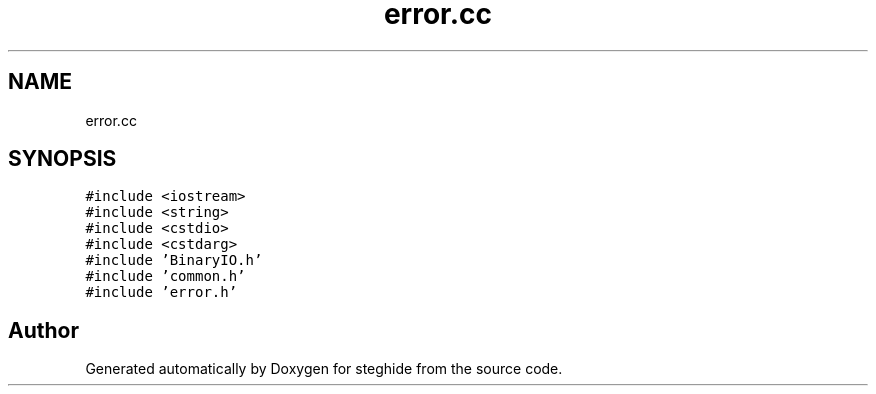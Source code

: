 .TH "error.cc" 3 "Thu Aug 17 2017" "Version 0.5.1" "steghide" \" -*- nroff -*-
.ad l
.nh
.SH NAME
error.cc
.SH SYNOPSIS
.br
.PP
\fC#include <iostream>\fP
.br
\fC#include <string>\fP
.br
\fC#include <cstdio>\fP
.br
\fC#include <cstdarg>\fP
.br
\fC#include 'BinaryIO\&.h'\fP
.br
\fC#include 'common\&.h'\fP
.br
\fC#include 'error\&.h'\fP
.br

.SH "Author"
.PP 
Generated automatically by Doxygen for steghide from the source code\&.
